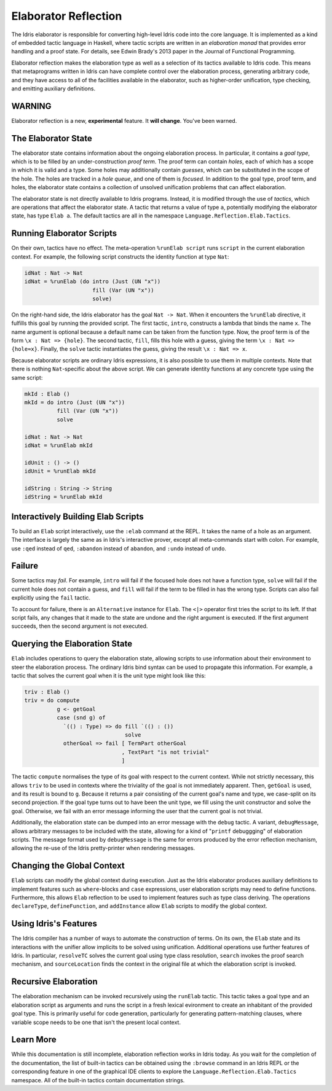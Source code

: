 .. _elaborator-reflection:

*********************
Elaborator Reflection
*********************

The Idris elaborator is responsible for converting high-level Idris code into the core language.
It is implemented as a kind of embedded tactic language in Haskell, where tactic scripts are written in an *elaboration monad* that provides error handling and a proof state.
For details, see Edwin Brady's 2013 paper in the Journal of Functional Programming.

Elaborator reflection makes the elaboration type as well as a selection of its tactics available to Idris code.
This means that metaprograms written in Idris can have complete control over the elaboration process, generating arbitrary code, and they have access to all of the facilities available in the elaborator, such as higher-order unification, type checking, and emitting auxiliary definitions.

WARNING
=======

Elaborator reflection is a new, **experimental** feature. It **will change**. You've been warned.

The Elaborator State
====================

The elaborator state contains information about the ongoing elaboration process.
In particular, it contains a *goal type*, which is to be filled by an under-construction *proof term*.
The proof term can contain *holes*, each of which has a scope in which it is valid and a type.
Some holes may additionally contain *guesses*, which can be substituted in the scope of the hole.
The holes are tracked in a *hole queue*, and one of them is *focused*.
In addition to the goal type, proof term, and holes, the elaborator state contains a collection of unsolved unification problems that can affect elaboration.

The elaborator state is not directly available to Idris programs.
Instead, it is modified through the use of *tactics*, which are operations that affect the elaborator state.
A tactic that returns a value of type ``a``, potentially modifying the elaborator state, has type ``Elab a``.
The default tactics are all in the namespace ``Language.Reflection.Elab.Tactics``.


Running Elaborator Scripts
==========================

On their own, tactics have no effect.
The meta-operation ``%runElab script`` runs ``script`` in the current elaboration context.
For example, the following script constructs the identity function at type ``Nat``:

.. code-block:: idris

    idNat : Nat -> Nat
    idNat = %runElab (do intro (Just (UN "x"))
                         fill (Var (UN "x"))
                         solve)


On the right-hand side, the Idris elaborator has the goal ``Nat -> Nat``.
When it encounters the ``%runElab`` directive, it fulfills this goal by running the provided script.
The first tactic, ``intro``, constructs a lambda that binds the name ``x``.
The name argument is optional because a default name can be taken from the function type.
Now, the proof term is of the form ``\x : Nat => {hole}``.
The second tactic, ``fill``, fills this hole with a guess, giving the term ``\x : Nat => {hole≈x}``.
Finally, the ``solve`` tactic instantiates the guess, giving the result ``\x : Nat => x``.

Because elaborator scripts are ordinary Idris expressions, it is also possible to use them in multiple contexts.
Note that there is nothing ``Nat``-specific about the above script.
We can generate identity functions at any concrete type using the same script:

.. code-block:: idris

    mkId : Elab ()
    mkId = do intro (Just (UN "x"))
              fill (Var (UN "x"))
              solve

    idNat : Nat -> Nat
    idNat = %runElab mkId

    idUnit : () -> ()
    idUnit = %runElab mkId

    idString : String -> String
    idString = %runElab mkId


Interactively Building Elab Scripts
===================================

To build an ``Elab`` script interactively, use the ``:elab`` command at the REPL.
It takes the name of a hole as an argument.
The interface is largely the same as in Idris's interactive prover, except all meta-commands start with colon.
For example, use ``:qed`` instead of ``qed``, ``:abandon`` instead of ``abandon``, and ``:undo`` instead of ``undo``.


Failure
=======

Some tactics may *fail*.
For example, ``intro`` will fail if the focused hole does not have a function type, ``solve`` will fail if the current hole does not contain a guess, and ``fill`` will fail if the term to be filled in has the wrong type.
Scripts can also fail explicitly using the ``fail`` tactic.

To account for failure, there is an ``Alternative`` instance for ``Elab``.
The ``<|>`` operator first tries the script to its left.
If that script fails, any changes that it made to the state are undone and the right argument is executed.
If the first argument succeeds, then the second argument is not executed.

Querying the Elaboration State
==============================

``Elab`` includes operations to query the elaboration state, allowing scripts to use information about their environment to steer the elaboration process.
The ordinary Idris bind syntax can be used to propagate this information.
For example, a tactic that solves the current goal when it is the unit type might look like this:

.. code-block:: idris

    triv : Elab ()
    triv = do compute
              g <- getGoal
              case (snd g) of
                `(() : Type) => do fill `(() : ())
                                   solve
                otherGoal => fail [ TermPart otherGoal
                                  , TextPart "is not trivial"
                                  ]


The tactic ``compute`` normalises the type of its goal with respect to the current context.
While not strictly necessary, this allows ``triv`` to be used in contexts where the triviality of the goal is not immediately apparent.
Then, ``getGoal`` is used, and its result is bound to ``g``.
Because it returns a pair consisting of the current goal's name and type, we case-split on its second projection.
If the goal type turns out to have been the unit type, we fill using the unit constructor and solve the goal.
Otherwise, we fail with an error message informing the user that the current goal is not trivial.

Additionally, the elaboration state can be dumped into an error message with the ``debug`` tactic.
A variant, ``debugMessage``, allows arbitrary messages to be included with the state, allowing for a kind of "``printf`` debuggging" of elaboration scripts.
The message format used by ``debugMessage`` is the same for errors produced by the error reflection mechanism, allowing the re-use of the Idris pretty-printer when rendering messages.

Changing the Global Context
===========================

``Elab`` scripts can modify the global context during execution.
Just as the Idris elaborator produces auxiliary definitions to implement features such as ``where``-blocks and ``case`` expressions, user elaboration scripts may need to define functions.
Furthermore, this allows ``Elab`` reflection to be used to implement features such as type class deriving.
The operations ``declareType``, ``defineFunction``, and ``addInstance`` allow ``Elab`` scripts to modify the global context.

Using Idris's Features
======================

The Idris compiler has a number of ways to automate the construction of terms.
On its own, the ``Elab`` state and its interactions with the unifier allow implicits to be solved using unification.
Additional operations use further features of Idris.
In particular, ``resolveTC`` solves the current goal using type class resolution, ``search`` invokes the proof search mechanism, and ``sourceLocation`` finds the context in the original file at which the elaboration script is invoked.


Recursive Elaboration
=====================

The elaboration mechanism can be invoked recursively using the ``runElab`` tactic.
This tactic takes a goal type and an elaboration script as arguments and runs the script in a fresh lexical evironment to create an inhabitant of the provided goal type.
This is primarily useful for code generation, particularly for generating pattern-matching clauses, where variable scope needs to be one that isn't the present local context.

Learn More
==========
While this documentation is still incomplete, elaboration reflection works in Idris today.
As you wait for the completion of the documentation, the list of built-in tactics can be obtained using the ``:browse`` command in an Idris REPL or the corresponding feature in one of the graphical IDE clients to explore the ``Language.Reflection.Elab.Tactics`` namespace.
All of the built-in tactics contain documentation strings.
